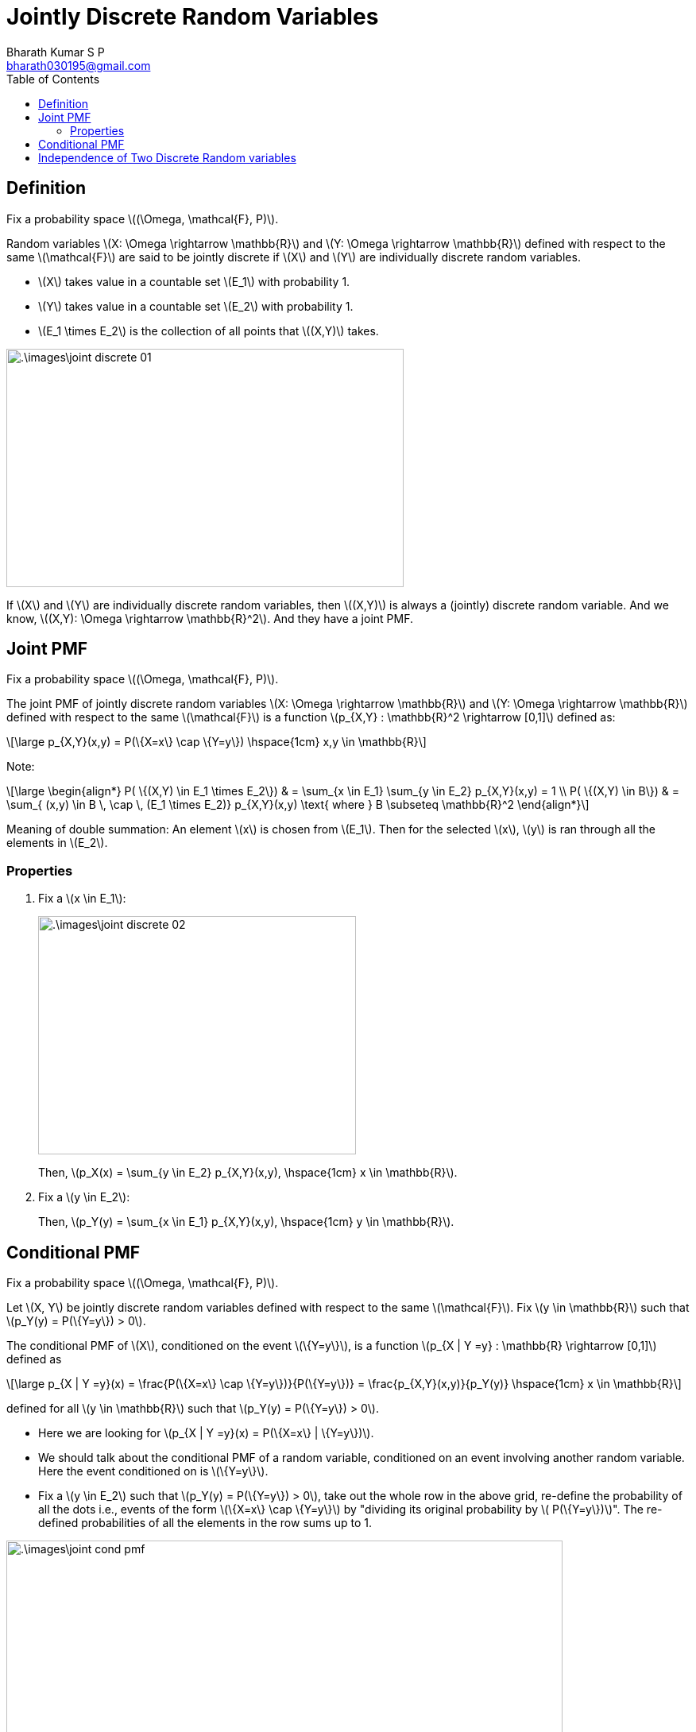 = Jointly Discrete Random Variables =
:doctype: book
:author: Bharath Kumar S P
:email: bharath030195@gmail.com
:stem: latexmath
:eqnums:
:toc:

== Definition ==
Fix a probability space stem:[(\Omega, \mathcal{F}, P)].

Random variables stem:[X: \Omega \rightarrow \mathbb{R}] and stem:[Y: \Omega \rightarrow \mathbb{R}] defined with respect to the same stem:[\mathcal{F}] are said to be jointly discrete if stem:[X] and stem:[Y] are individually discrete random variables.

* stem:[X] takes value in a countable set stem:[E_1] with probability 1.
* stem:[Y] takes value in a countable set stem:[E_2] with probability 1.
* stem:[E_1 \times E_2] is the collection of all points that stem:[(X,Y)] takes.

image::.\images\joint_discrete_01.png[align='center', 500, 300]

If stem:[X] and stem:[Y] are individually discrete random variables, then stem:[(X,Y)] is always a (jointly) discrete random variable. And we know, stem:[(X,Y): \Omega \rightarrow \mathbb{R}^2]. And they have a joint PMF.

== Joint PMF ==
Fix a probability space stem:[(\Omega, \mathcal{F}, P)].

The joint PMF of jointly discrete random variables stem:[X: \Omega \rightarrow \mathbb{R}] and stem:[Y: \Omega \rightarrow \mathbb{R}] defined with respect to the same stem:[\mathcal{F}] is a function stem:[p_{X,Y} : \mathbb{R}^2 \rightarrow [0,1\]] defined as:

[stem]
++++
\large
p_{X,Y}(x,y) = P(\{X=x\} \cap \{Y=y\})  \hspace{1cm} x,y \in \mathbb{R}
++++

Note:

[stem]
++++
\large
\begin{align*}
P( \{(X,Y) \in E_1 \times E_2\}) & = \sum_{x \in E_1} \sum_{y \in E_2} p_{X,Y}(x,y) = 1 \\
P( \{(X,Y) \in B\}) & = \sum_{ (x,y) \in B \, \cap \, (E_1 \times E_2)} p_{X,Y}(x,y) \text{  where } B \subseteq \mathbb{R}^2
\end{align*}
++++

Meaning of double summation: An element stem:[x] is chosen from stem:[E_1]. Then for the selected stem:[x], stem:[y] is ran through all the elements in stem:[E_2].

=== Properties ===

. Fix a stem:[x \in E_1]:
+
image::.\images\joint_discrete_02.png[align='center', 400, 300]
+
Then, stem:[p_X(x) = \sum_{y \in E_2} p_{X,Y}(x,y), \hspace{1cm} x \in \mathbb{R}].

. Fix a stem:[y \in E_2]:
+
Then, stem:[p_Y(y) = \sum_{x \in E_1} p_{X,Y}(x,y), \hspace{1cm} y \in \mathbb{R}].

== Conditional PMF ==
Fix a probability space stem:[(\Omega, \mathcal{F}, P)].

Let stem:[X, Y] be jointly discrete random variables defined with respect to the same stem:[\mathcal{F}]. Fix stem:[y \in \mathbb{R}] such that stem:[p_Y(y) = P(\{Y=y\}) > 0].

The conditional PMF of stem:[X], conditioned on the event stem:[\{Y=y\}], is a function stem:[p_{X | Y =y} : \mathbb{R} \rightarrow [0,1\]] defined as

[stem]
++++
\large
p_{X | Y =y}(x) = \frac{P(\{X=x\} \cap \{Y=y\})}{P(\{Y=y\})} = \frac{p_{X,Y}(x,y)}{p_Y(y)}  \hspace{1cm} x \in \mathbb{R}
++++

defined for all stem:[y \in \mathbb{R}] such that stem:[p_Y(y) = P(\{Y=y\}) > 0].

* Here we are looking for stem:[p_{X | Y =y}(x) = P(\{X=x\} | \{Y=y\})].

* We should talk about the conditional PMF of a random variable, conditioned on an event involving another random variable. Here the event conditioned on is stem:[\{Y=y\}].

* Fix a stem:[y \in E_2] such that stem:[p_Y(y) = P(\{Y=y\}) > 0], take out the whole row in the above grid, re-define the probability of all the dots i.e., events of the form stem:[\{X=x\} \cap \{Y=y\}] by "dividing its original probability by stem:[ P(\{Y=y\})]". The re-defined probabilities of all the elements in the row sums up to 1.

image::.\images\joint_cond_pmf.png[align='center', 700, 400]

Furthermore, for any event stem:[A \in \mathcal{F}],

[stem]
++++
\large
P(\{X \in A\} \,|\, \{Y=y\}) = \sum_{x \in A} p_{X|Y=y}(x).
++++

== Independence of Two Discrete Random variables ==
Fix a probability space stem:[(\Omega, \mathcal{F}, P)].

Let stem:[X: \Omega \rightarrow \mathbb{R}] and stem:[Y: \Omega \rightarrow \mathbb{R}] be discrete random variables with respect to the same stem:[\mathcal{F}]. The following statements are equivalent.

. stem:[X \mathrel{\unicode{x2AEB}} Y].
. stem:[\{X=x\} \mathrel{\unicode{x2AEB}} \{Y=y\}] for all stem:[x,y \in \mathbb{R}].
. stem:[p_{X,Y}(x,y) = p_X(x) \cdot p_Y(y)] for all stem:[x,y \in \mathbb{R}].
. For all stem:[y \in \mathbb{R}] such that stem:[p_Y(y) > 0],
+
[stem]
++++
\large
p_{X | Y =y}(x) =  \frac{p_{X,Y}(x,y)}{p_Y(y)} = p_X(x)  \hspace{1cm} \forall x \in \mathbb{R}.
++++
+
The conditional PMF of stem:[X] is same as the unconditional PMF of stem:[X].

To show that four statements are equivalent, we need to take all the possible two statements and prove that one implies two and two implies the one. Or we have to show 1 implies 2, 2 implies 3, 3 implies 4, and 4 implies 1 (both clock and anti-clock wise direction).

Show that 2 implies 1:

Given stem:[\{X=x\} \mathrel{\unicode{x2AEB}} \{Y=y\}] for all stem:[x,y \in \mathbb{R}], show stem:[\{X \leq x\} \mathrel{\unicode{x2AEB}} \{Y \leq y\}] for all stem:[x,y \in \mathbb{R}].

* stem:[X] is discrete: stem:[P(\{X \in E_1\}) = 1] for some stem:[E_1 =\{e_1, e_2, \dots\}].
* stem:[Y] is discrete: stem:[P(\{Y \in E_2\}) = 1] for some stem:[E_2 =\{f_1, f_2, \dots\}].

[stem]
++++
\large
\begin{align*}
P( \{X \leq x\} \cap \{Y \leq y\} ) & = \sum_{i: e_i \leq x} \,\, \sum_{j: f_j \leq y} p_{X,Y}(e_i, f_j) \\
& = \sum_{i: e_i \leq x} \,\, \sum_{j: f_j \leq y} p_X(e_i) \cdot p_Y(f_j) \\
& = \left( \sum_{i: e_i \leq x} p_X(e_i) \right) \cdot \left( \sum_{j: f_j \leq y} p_Y(f_j) \right) \\
& = P(\{X \leq x\}) \cdot P(\{Y \leq y\})
\end{align*}
++++

====
Given stem:[X \mathrel{\unicode{x2AEB}} Y],

* We can always say that their joint CDFs product out: stem:[F_{X,Y}(x,y) = F_X(x) \cdot F_Y(y)] for all stem:[x,y \in \mathbb{R}].
* But if the random variables are discrete, then it equivalent to say that their joint PMFs also product out: stem:[p_{X,Y}(x,y) = p_X(x) \cdot p_Y(y)] for all stem:[x,y \in \mathbb{R}].
====